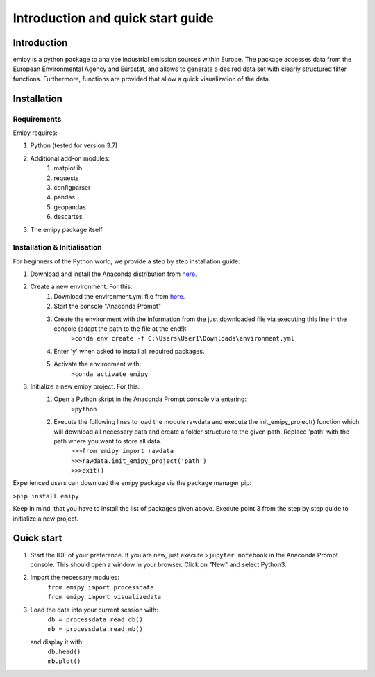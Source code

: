 Introduction and quick start guide
==================================

=============
Introduction
=============    
emipy is a python package to analyse industrial emission sources within Europe.
The package accesses data from the European Environmental Agency and Eurostat, and allows to generate a desired data set with clearly structured filter functions. Furthermore, functions are provided that allow a quick visualization of the data.

=============
Installation    
=============

Requirements
------------

Emipy  requires:

1. Python (tested for version 3.7)    
2. Additional add-on modules:
    1. matplotlib
    2. requests
    3. configparser
    4. pandas
    5. geopandas
    6. descartes   
3. The emipy package itself    

Installation & Initialisation
----------------------------- 

For beginners of the Python world, we provide a step by step installation guide:

1. Download and install the Anaconda distribution from `here <https://www.anaconda.com/products/individual>`_.
2. Create a new environment. For this:
    1. Download the environment.yml file from `here <https://gitlab-public.fz-juelich.de/s.morgenthaler/emipy/-/tree/UploadforPresentation>`_.
    2. Start the console "Anaconda Prompt"
    3. Create the environment with the information from the just downloaded file via executing this line in the console (adapt the path to the file at the end!):
    	``>conda env create -f C:\Users\User1\Downloads\environment.yml``
    4. Enter 'y' when asked to install all required packages.
    5. Activate the environment with:
	``>conda activate emipy``
3. Initialize a new emipy project. For this:
    1. Open a Python skript in the Anaconda Prompt console via entering:
        ``>python``
    2. Execute the following lines to load the module rawdata and execute the init_emipy_project() function which will download all necessary data and create a folder structure to the given path. Replace 'path' with the path where you want to store all data.
        | ``>>>from emipy import rawdata``
	| ``>>>rawdata.init_emipy_project('path')``
	| ``>>>exit()``

Experienced users can download the emipy package via the package manager pip:

``>pip install emipy``

Keep in mind, that you have to install the list of packages given above. Execute point 3 from the step by step guide to initialize a new project.
    


=============
Quick start
=============

1. Start the IDE of your preference. If you are new, just execute ``>jupyter notebook`` in the Anaconda Prompt console. This should open a window in your browser. Click on "New" and select Python3.
2. Import the necessary modules:
    | ``from emipy import processdata``
    | ``from emipy import visualizedata``
3. Load the data into your current session with:
    | ``db = processdata.read_db()``
    | ``mb = processdata.read_mb()``
   and display it with:
    | ``db.head()``
    | ``mb.plot()``


